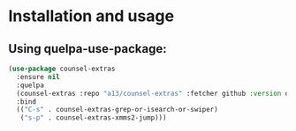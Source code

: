 * Installation and usage

** Using quelpa-use-package:
  #+BEGIN_SRC emacs-lisp
(use-package counsel-extras
  :ensure nil
  :quelpa
  (counsel-extras :repo "a13/counsel-extras" :fetcher github :version original)
  :bind
  (("C-s" . counsel-extras-grep-or-isearch-or-swiper)
   ("s-p" . counsel-extras-xmms2-jump)))
  #+END_SRC
